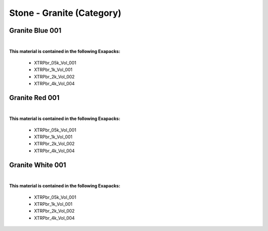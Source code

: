 Stone - Granite (Category)
--------------------------

Granite Blue 001
****************

.. image:: ../_static/_images/material_list/stone_granite/granite_blue_001/granite_blue_001.webp
    :width: 30%
    :align: center
    :alt: Granite Blue 001


|

**This material is contained in the following Exapacks:**

    - XTRPbr_05k_Vol_001
    - XTRPbr_1k_Vol_001
    - XTRPbr_2k_Vol_002
    - XTRPbr_4k_Vol_004

Granite Red 001
***************

.. image:: ../_static/_images/material_list/stone_granite/granite_red_001/granite_red_001.webp
    :width: 30%
    :align: center
    :alt: Granite Red 001


|

**This material is contained in the following Exapacks:**

    - XTRPbr_05k_Vol_001
    - XTRPbr_1k_Vol_001
    - XTRPbr_2k_Vol_002
    - XTRPbr_4k_Vol_004

Granite White 001
*****************

.. image:: ../_static/_images/material_list/stone_granite/granite_white_001/granite_white_001.webp
    :width: 30%
    :align: center
    :alt: Granite White 001


|

**This material is contained in the following Exapacks:**

    - XTRPbr_05k_Vol_001
    - XTRPbr_1k_Vol_001
    - XTRPbr_2k_Vol_002
    - XTRPbr_4k_Vol_004

